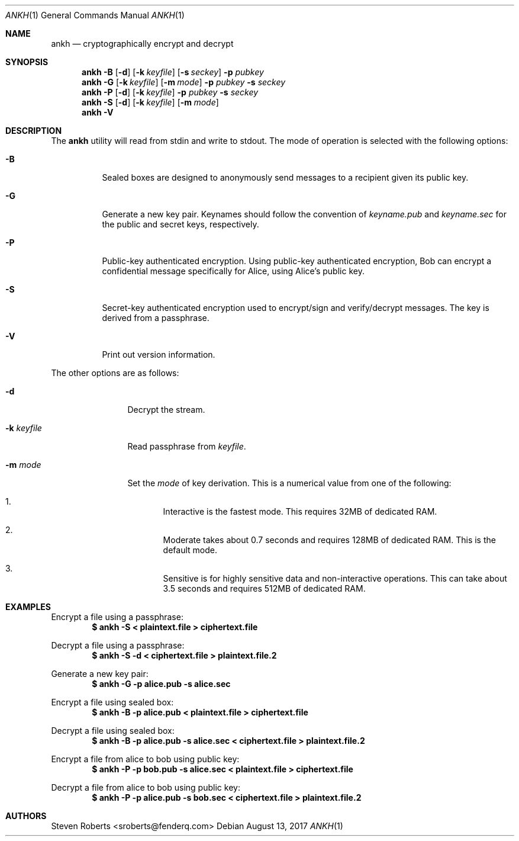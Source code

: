 .\"
.\" Copyright (c) 2017 Steven Roberts <sroberts@fenderq.com>
.\"
.\" Permission to use, copy, modify, and distribute this software for any
.\" purpose with or without fee is hereby granted, provided that the above
.\" copyright notice and this permission notice appear in all copies.
.\"
.\" THE SOFTWARE IS PROVIDED "AS IS" AND THE AUTHOR DISCLAIMS ALL WARRANTIES
.\" WITH REGARD TO THIS SOFTWARE INCLUDING ALL IMPLIED WARRANTIES OF
.\" MERCHANTABILITY AND FITNESS. IN NO EVENT SHALL THE AUTHOR BE LIABLE FOR
.\" ANY SPECIAL, DIRECT, INDIRECT, OR CONSEQUENTIAL DAMAGES OR ANY DAMAGES
.\" WHATSOEVER RESULTING FROM LOSS OF USE, DATA OR PROFITS, WHETHER IN AN
.\" ACTION OF CONTRACT, NEGLIGENCE OR OTHER TORTIOUS ACTION, ARISING OUT OF
.\" OR IN CONNECTION WITH THE USE OR PERFORMANCE OF THIS SOFTWARE.
.\"
.Dd $Mdocdate: August 13 2017 $
.Dt ANKH 1
.Os
.Sh NAME
.Nm ankh
.Nd cryptographically encrypt and decrypt
.Sh SYNOPSIS
.Nm ankh
.Fl B
.Op Fl d
.Op Fl k Ar keyfile
.Op Fl s Ar seckey
.Fl p Ar pubkey
.Nm ankh
.Fl G
.Op Fl k Ar keyfile
.Op Fl m Ar mode
.Fl p Ar pubkey
.Fl s Ar seckey
.Nm ankh
.Fl P
.Op Fl d
.Op Fl k Ar keyfile
.Fl p Ar pubkey
.Fl s Ar seckey
.Nm ankh
.Fl S
.Op Fl d
.Op Fl k Ar keyfile
.Op Fl m Ar mode
.Nm ankh
.Fl V
.\" OLD
.Sh DESCRIPTION
The
.Nm
utility will read from stdin and write to stdout.
The mode of operation is selected with the following options:
.Bl -tag -width Ds
.It Fl B
Sealed boxes are designed to anonymously send messages to a recipient
given its public key.
.It Fl G
Generate a new key pair.
Keynames should follow the convention of
.Pa keyname.pub
and
.Pa keyname.sec
for the public and secret keys, respectively.
.It Fl P
Public-key authenticated encryption.
Using public-key authenticated encryption, Bob can encrypt a confidential
message specifically for Alice, using Alice's public key.
.It Fl S
Secret-key authenticated encryption used to encrypt/sign and verify/decrypt
messages.
The key is derived from a passphrase.
.It Fl V
Print out version information.
.El
.Pp
The other options are as follows:
.Bl -tag -width Dsskeyfile
.It Fl d
Decrypt the stream.
.It Fl k Ar keyfile
Read passphrase from
.Ar keyfile .
.It Fl m Ar mode
Set the
.Ar mode
of key derivation.
This is a numerical value from one of the following:
.Bl -enum
.It
Interactive is the fastest mode.
This requires 32MB of dedicated RAM.
.It
Moderate takes about 0.7 seconds and requires 128MB of dedicated RAM.
This is the default mode.
.It
Sensitive is for highly sensitive data and non-interactive operations.
This can take about 3.5 seconds and requires 512MB of dedicated RAM.
.El
.El
.Sh EXAMPLES
Encrypt a file using a passphrase:
.Dl $ ankh -S < plaintext.file > ciphertext.file
.Pp
Decrypt a file using a passphrase:
.Dl $ ankh -S -d < ciphertext.file > plaintext.file.2
.Pp
Generate a new key pair:
.Dl $ ankh -G -p alice.pub -s alice.sec
.Pp
Encrypt a file using sealed box:
.Dl $ ankh -B -p alice.pub < plaintext.file > ciphertext.file
.Pp
Decrypt a file using sealed box:
.Dl $ ankh -B -p alice.pub -s alice.sec < ciphertext.file > plaintext.file.2
.Pp
Encrypt a file from alice to bob using public key:
.Dl $ ankh -P -p bob.pub -s alice.sec < plaintext.file > ciphertext.file
.Pp
Decrypt a file from alice to bob using public key:
.Dl $ ankh -P -p alice.pub -s bob.sec < ciphertext.file > plaintext.file.2
.Sh AUTHORS
.An Steven Roberts <sroberts@fenderq.com>
